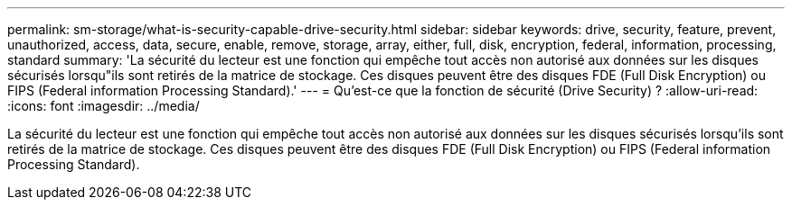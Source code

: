 ---
permalink: sm-storage/what-is-security-capable-drive-security.html 
sidebar: sidebar 
keywords: drive, security, feature, prevent, unauthorized, access, data, secure, enable, remove, storage, array, either, full, disk, encryption, federal, information, processing, standard 
summary: 'La sécurité du lecteur est une fonction qui empêche tout accès non autorisé aux données sur les disques sécurisés lorsqu"ils sont retirés de la matrice de stockage. Ces disques peuvent être des disques FDE (Full Disk Encryption) ou FIPS (Federal information Processing Standard).' 
---
= Qu'est-ce que la fonction de sécurité (Drive Security) ?
:allow-uri-read: 
:icons: font
:imagesdir: ../media/


[role="lead"]
La sécurité du lecteur est une fonction qui empêche tout accès non autorisé aux données sur les disques sécurisés lorsqu'ils sont retirés de la matrice de stockage. Ces disques peuvent être des disques FDE (Full Disk Encryption) ou FIPS (Federal information Processing Standard).
